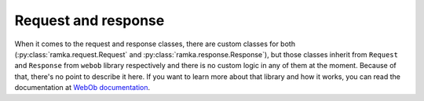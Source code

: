 Request and response
====================

When it comes to the request and response classes, there are custom classes for
both (:py:class:`ramka.request.Request` and
:py:class:`ramka.response.Response`), but those classes inherit from ``Request``
and ``Response`` from ``webob`` library respectively and there is no custom
logic in any of them at the moment. Because of that, there's no point to
describe it here. If you want to learn more about that library and how it works,
you can read the documentation at `WebOb documentation
<https://docs.pylonsproject.org/projects/webob/en/stable/>`_.
